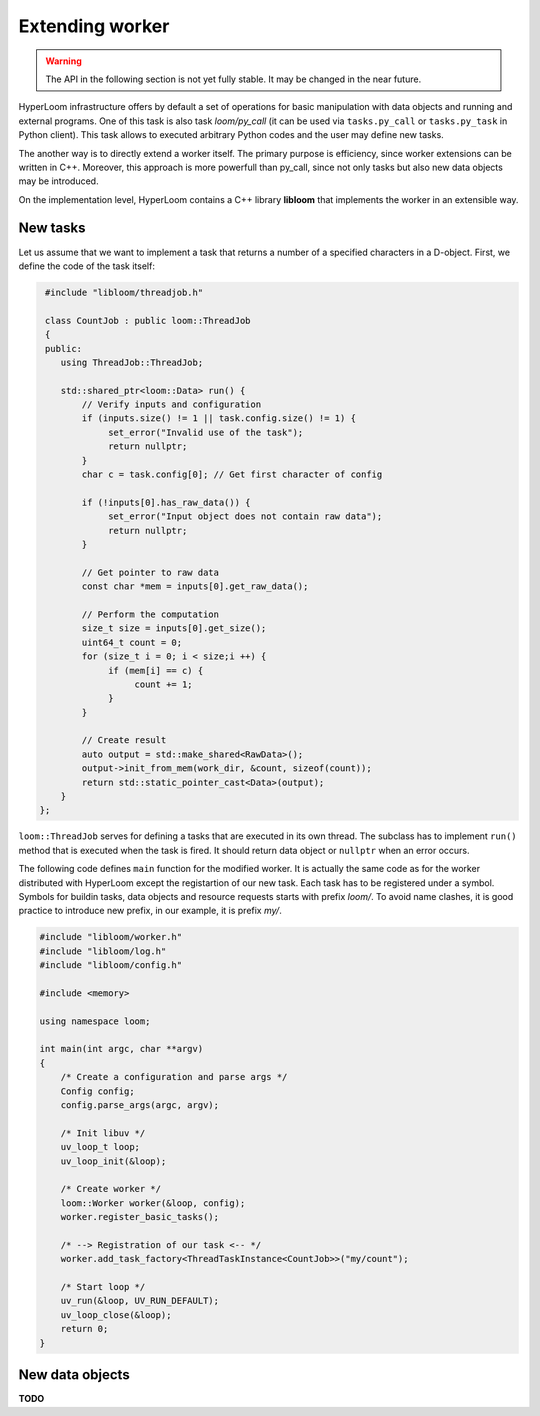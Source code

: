 
Extending worker
================

.. warning::
   The API in the following section is not yet fully stable.
   It may be changed in the near future.

HyperLoom infrastructure offers by default a set of operations for basic manipulation
with data objects and running and external programs. One of this task is also
task `loom/py_call` (it can be used via ``tasks.py_call`` or ``tasks.py_task``
in Python client). This task allows to executed arbitrary Python codes and the
user may define new tasks.

The another way is to directly extend a worker itself. The primary purpose is
efficiency, since worker extensions can be written in C++. Moreover, this
approach is more powerfull than py_call, since not only tasks but also new data
objects may be introduced.

On the implementation level, HyperLoom contains a C++ library **libloom** that
implements the worker in an extensible way.

.. _Extending_new_tasks:

New tasks
---------

Let us assume that we want to implement a task that returns a number of a
specified characters in a D-object. First, we define the code of the task itself:

.. code-block:: c++

    #include "libloom/threadjob.h"

    class CountJob : public loom::ThreadJob
    {
    public:
       using ThreadJob::ThreadJob;

       std::shared_ptr<loom::Data> run() {
           // Verify inputs and configuration
           if (inputs.size() != 1 || task.config.size() != 1) {
                set_error("Invalid use of the task");
                return nullptr;
           }
           char c = task.config[0]; // Get first character of config

           if (!inputs[0].has_raw_data()) {
                set_error("Input object does not contain raw data");
                return nullptr;
           }

           // Get pointer to raw data
           const char *mem = inputs[0].get_raw_data();

           // Perform the computation
           size_t size = inputs[0].get_size();
           uint64_t count = 0;
           for (size_t i = 0; i < size;i ++) {
                if (mem[i] == c) {
                     count += 1;
                }
           }

           // Create result
           auto output = std::make_shared<RawData>();
           output->init_from_mem(work_dir, &count, sizeof(count));
           return std::static_pointer_cast<Data>(output);
       }
   };

``loom::ThreadJob`` serves for defining a tasks that are executed in its own
thread. The subclass has to implement ``run()`` method that is executed when the
task is fired. It should return data object or ``nullptr`` when an error occurs.

The following code defines ``main`` function for the modified worker. It is
actually the same code as for the worker distributed with HyperLoom except the
registartion of our new task. Each task has to be registered under a symbol.
Symbols for buildin tasks, data objects and resource requests starts with prefix
`loom/`. To avoid name clashes, it is good practice to introduce new prefix, in
our example, it is prefix `my/`.

.. code-block:: c++

    #include "libloom/worker.h"
    #include "libloom/log.h"
    #include "libloom/config.h"

    #include <memory>

    using namespace loom;

    int main(int argc, char **argv)
    {
        /* Create a configuration and parse args */
        Config config;
        config.parse_args(argc, argv);

        /* Init libuv */
        uv_loop_t loop;
        uv_loop_init(&loop);

        /* Create worker */
        loom::Worker worker(&loop, config);
        worker.register_basic_tasks();

        /* --> Registration of our task <-- */
        worker.add_task_factory<ThreadTaskInstance<CountJob>>("my/count");

        /* Start loop */
        uv_run(&loop, UV_RUN_DEFAULT);
        uv_loop_close(&loop);
        return 0;
    }


New data objects
----------------

**TODO**
